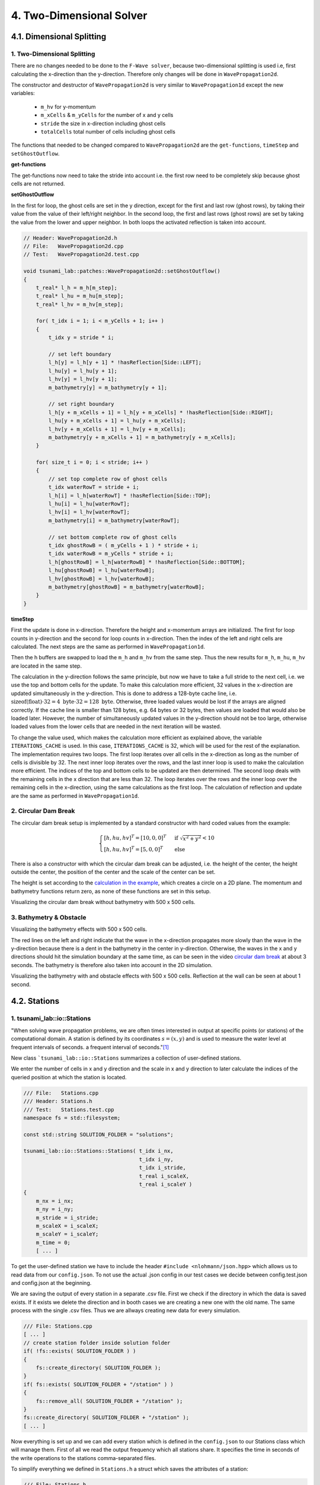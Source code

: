 .. role:: raw-html(raw)
    :format: html
    
.. _submissions_two_dimensional_solver:

4. Two-Dimensional Solver
=========================


4.1. Dimensional Splitting
--------------------------

1. Two-Dimensional Splitting
^^^^^^^^^^^^^^^^^^^^^^^^^^^^

There are no changes needed to be done to the ``F-Wave solver``, because two-dimensional splitting is used i.e, first calculating the x-direction than the y-direction.
Therefore only changes will be done in ``WavePropagation2d``.

The constructor and destructor of ``WavePropagation2d`` is very similar to ``WavePropagation1d`` except the new variables:

    - ``m_hv`` for y-momentum
    - ``m_xCells`` & ``m_yCells`` for the number of x and y cells
    - ``stride`` the size in x-direction including ghost cells
    - ``totalCells`` total number of cells including ghost cells

The functions that needed to be changed compared to ``WavePropagation2d`` are the ``get-functions``, ``timeStep`` and ``setGhostOutflow``.

**get-functions**

The get-functions now need to take the stride into account i.e. the first row need to be completely skip because ghost cells are not returned. 

**setGhostOutflow**

In the first for loop, the ghost cells are set in the y direction, except for the first and last row (ghost rows), by taking their value from the value of their left/right neighbor.
In the second loop, the first and last rows (ghost rows) are set by taking the value from the lower and upper neighbor.
In both loops the activated reflection is taken into account.

.. code-block:: cpp

    // Header: WavePropagation2d.h
    // File:   WavePropagation2d.cpp
    // Test:   WavePropagation2d.test.cpp

    void tsunami_lab::patches::WavePropagation2d::setGhostOutflow()
    {
        t_real* l_h = m_h[m_step];
        t_real* l_hu = m_hu[m_step];
        t_real* l_hv = m_hv[m_step];

        for( t_idx i = 1; i < m_yCells + 1; i++ )
        {
            t_idx y = stride * i;

            // set left boundary
            l_h[y] = l_h[y + 1] * !hasReflection[Side::LEFT];
            l_hu[y] = l_hu[y + 1];
            l_hv[y] = l_hv[y + 1];
            m_bathymetry[y] = m_bathymetry[y + 1];

            // set right boundary
            l_h[y + m_xCells + 1] = l_h[y + m_xCells] * !hasReflection[Side::RIGHT];
            l_hu[y + m_xCells + 1] = l_hu[y + m_xCells];
            l_hv[y + m_xCells + 1] = l_hv[y + m_xCells];
            m_bathymetry[y + m_xCells + 1] = m_bathymetry[y + m_xCells];
        }

        for( size_t i = 0; i < stride; i++ )
        {
            // set top complete row of ghost cells
            t_idx waterRowT = stride + i;
            l_h[i] = l_h[waterRowT] * !hasReflection[Side::TOP];
            l_hu[i] = l_hu[waterRowT];
            l_hv[i] = l_hv[waterRowT];
            m_bathymetry[i] = m_bathymetry[waterRowT];

            // set bottom complete row of ghost cells
            t_idx ghostRowB = ( m_yCells + 1 ) * stride + i;
            t_idx waterRowB = m_yCells * stride + i;
            l_h[ghostRowB] = l_h[waterRowB] * !hasReflection[Side::BOTTOM];
            l_hu[ghostRowB] = l_hu[waterRowB];
            l_hv[ghostRowB] = l_hv[waterRowB];
            m_bathymetry[ghostRowB] = m_bathymetry[waterRowB];
        }
    }


**timeStep**

First the update is done in x-direction.
Therefore the height and x-momentum arrays are initialized.
The first for loop counts in y-direction and the second for loop counts in x-direction.
Then the index of the left and right cells are calculated.
The next steps are the same as performed in ``WavePropagation1d``.

.. code-block:: cpp
    :emphasize-lines: 14-15, 22, 25, 27-31

    // File: WavePropagation2d.cpp

    // pointers to old and new data
    t_real* l_hOld = m_h[m_step];
    t_real* l_huOld = m_hu[m_step];

    m_step = ( m_step + 1 ) % 2;
    t_real* l_hNew = m_h[m_step];
    t_real* l_huNew = m_hu[m_step];

    // init new cell quantities
    for( t_idx l_ce = 0; l_ce < totalCells; l_ce++ )
    {
        l_hNew[l_ce] = l_hOld[l_ce];
        l_huNew[l_ce] = l_huOld[l_ce];
    }

    // only possible for f-wave solver
    if( hasBathymetry )
    {
        // iterates through the row
        for( t_idx i = 0; i < m_yCells + 1; i++ )
        {
            // iterates along the row
            for( t_idx j = 0; j < m_xCells + 1; j++ )
            {
                t_idx k = stride * i + j;

                // determine left and right cell-id
                t_idx l_ceL = k;
                t_idx l_ceR = k + 1;

                // noting to compute both shore cells
                if( l_hOld[l_ceL] == 0 && l_hOld[l_ceR] == 0 )
                {
                    continue;
                }

                // compute reflection
                t_real heightLeft;
                t_real heightRight;
                t_real momentumLeft;
                t_real momentumRight;
                t_real bathymetryLeft;
                t_real bathymetryRight;

                Reflection reflection = calculateReflection( l_hOld,
                                                             l_huOld,
                                                             l_ceL,
                                                             l_ceR,
                                                             heightLeft,
                                                             heightRight,
                                                             momentumLeft,
                                                             momentumRight,
                                                             bathymetryLeft,
                                                             bathymetryRight );

                // compute net-updates
                t_real l_netUpdates[2][2];

                tsunami_lab::solvers::FWave::netUpdates( heightLeft,
                                                         heightRight,
                                                         momentumLeft,
                                                         momentumRight,
                                                         bathymetryRight,
                                                         bathymetryLeft,
                                                         l_netUpdates[0],
                                                         l_netUpdates[1] );

                // update the cells' quantities
                l_hNew[l_ceL] -= i_scaling * l_netUpdates[0][0] * ( Reflection::RIGHT != reflection );
                l_huNew[l_ceL] -= i_scaling * l_netUpdates[0][1] * ( Reflection::RIGHT != reflection );

                l_hNew[l_ceR] -= i_scaling * l_netUpdates[1][0] * ( Reflection::LEFT != reflection );
                l_huNew[l_ceR] -= i_scaling * l_netUpdates[1][1] * ( Reflection::LEFT != reflection );
            }
        }
    }
    else
    {
        // uses a function pointer to choose between the solvers
        void ( *netUpdates )( t_real, t_real, t_real, t_real, t_real*, t_real* ) = solvers::FWave::netUpdates;
        if( solver == Solver::ROE )
        {
            netUpdates = solvers::Roe::netUpdates;
        }

        [ ... ]
    }

Then the h buffers are swapped to load the ``m_h`` and ``m_hv`` from the same step.
Thus the new results for ``m_h``, ``m_hu``, ``m_hv`` are located in the same step.

.. code-block:: cpp
    :emphasize-lines: 2-4

    //swapping the h buffer new and old to write new data in previous old
    m_h[m_step] = l_hOld;
    m_step = ( m_step + 1 ) % 2;
    m_h[m_step] = l_hNew;

    // pointers to old and new data
    t_real* l_hvOld = m_hv[m_step];
    l_hOld = m_h[m_step];

    m_step = ( m_step + 1 ) % 2;
    t_real* l_hvNew = m_hv[m_step];
    l_hNew = m_h[m_step];

    // copy the calculated cell quantities
    for( t_idx l_ce = 0; l_ce < totalCells; l_ce++ )
    {
        l_hNew[l_ce] = l_hOld[l_ce];
        l_hvNew[l_ce] = l_hvOld[l_ce];
    }

The calculation in the y-direction follows the same principle, but now we have to take a full stride to the next cell, i.e. we use the top and bottom cells for the update.
To make this calculation more efficient, 32 values in the x-direction are updated simultaneously in the y-direction.
This is done to address a 128-byte cache line, i.e. :math:`\text{sizeof(float)} \cdot 32 = 4 \text{ byte} \cdot 32 = 128 \text{ byte}`.
Otherwise, three loaded values would be lost if the arrays are aligned correctly.
If the cache line is smaller than 128 bytes, e.g. 64 bytes or 32 bytes, then values are loaded that would also be loaded later.
However, the number of simultaneously updated values in the y-direction should not be too large, otherwise loaded values from the lower cells that are needed in the next iteration will be wasted.

To change the value used, which makes the calculation more efficient as explained above, the variable ``ITERATIONS_CACHE`` is used.
In this case, ``ITERATIONS_CACHE`` is 32, which will be used for the rest of the explanation.
The implementation requires two loops.
The first loop iterates over all cells in the x-direction as long as the number of cells is divisible by 32.
The next inner loop iterates over the rows, and the last inner loop is used to make the calculation more efficient.
The indices of the top and bottom cells to be updated are then determined.
The second loop deals with the remaining cells in the x direction that are less than 32.
The loop iterates over the rows and the inner loop over the remaining cells in the x-direction, using the same calculations as the first loop.
The calculation of reflection and update are the same as performed in ``WavePropagation1d``.

.. code-block:: cpp
    :emphasize-lines: 2-3, 9, 12, 15, 18-19, 69, 72, 75-76

    // calculates xCells dividable by ITERATIONS_CACHE and remaining cells
    t_idx full_xCells = ( m_xCells / ITERATIONS_CACHE ) * ITERATIONS_CACHE;
    t_idx remaining_xCells = m_xCells % ITERATIONS_CACHE;

    // only possible for f-wave solver
    if( hasBathymetry )
    {
        //  iterates over the x direction
        for( t_idx i = 1; i < full_xCells; i += ITERATIONS_CACHE )
        {
            // iterate over the rows i.e. y-coordinates
            for( t_idx j = 0; j < m_yCells + 1; j++ )
            {
                // iterations for more efficient cache usage
                for( t_idx k = 0; k < ITERATIONS_CACHE; k++ )
                {
                    // determine left and right cell-id
                    t_idx l_ceT = stride * j + i + k;
                    t_idx l_ceB = stride * ( j + 1 ) + i + k;

                    // noting to compute both shore cells
                    if( l_hOld[l_ceT] == 0 && l_hOld[l_ceB] == 0 )
                    {
                        continue;
                    }

                    // compute reflection
                    t_real heightLeft;
                    t_real heightRight;
                    t_real momentumLeft;
                    t_real momentumRight;
                    t_real bathymetryLeft;
                    t_real bathymetryRight;

                    Reflection reflection = calculateReflection( l_hOld,
                                                                 l_hvOld,
                                                                 l_ceT,
                                                                 l_ceB,
                                                                 heightLeft,
                                                                 heightRight,
                                                                 momentumLeft,
                                                                 momentumRight,
                                                                 bathymetryLeft,
                                                                 bathymetryRight );

                    // compute net-updates
                    t_real l_netUpdates[2][2];

                    tsunami_lab::solvers::FWave::netUpdates( heightLeft,
                                                             heightRight,
                                                             momentumLeft,
                                                             momentumRight,
                                                             bathymetryRight,
                                                             bathymetryLeft,
                                                             l_netUpdates[0],
                                                             l_netUpdates[1] );

                    // update the cells' quantities
                    l_hNew[l_ceT] -= i_scaling * l_netUpdates[0][0] * ( Reflection::RIGHT != reflection );
                    l_hvNew[l_ceT] -= i_scaling * l_netUpdates[0][1] * ( Reflection::RIGHT != reflection );

                    l_hNew[l_ceB] -= i_scaling * l_netUpdates[1][0] * ( Reflection::LEFT != reflection );
                    l_hvNew[l_ceB] -= i_scaling * l_netUpdates[1][1] * ( Reflection::LEFT != reflection );
                }
            }
        }

        // iterate over the rows i.e. y-coordinates
        for( t_idx j = 0; j < m_yCells + 1; j++ )
        {
            // remaining iterations for more efficient cache usage
            for( t_idx k = 0; k < remaining_xCells; k++ )
            {
                // determine left and right cell-id
                t_idx l_ceT = stride * j + full_xCells + k;
                t_idx l_ceB = stride * ( j + 1 ) + full_xCells + k;

                // noting to compute both shore cells
                if( l_hOld[l_ceT] == 0 && l_hOld[l_ceB] == 0 )
                {
                    continue;
                }

                // compute reflection
                t_real heightLeft;
                t_real heightRight;
                t_real momentumLeft;
                t_real momentumRight;
                t_real bathymetryLeft;
                t_real bathymetryRight;

                Reflection reflection = calculateReflection( l_hOld,
                                                             l_hvOld,
                                                             l_ceT,
                                                             l_ceB,
                                                             heightLeft,
                                                             heightRight,
                                                             momentumLeft,
                                                             momentumRight,
                                                             bathymetryLeft,
                                                             bathymetryRight );

                // compute net-updates
                t_real l_netUpdates[2][2];

                tsunami_lab::solvers::FWave::netUpdates( heightLeft,
                                                         heightRight,
                                                         momentumLeft,
                                                         momentumRight,
                                                         bathymetryRight,
                                                         bathymetryLeft,
                                                         l_netUpdates[0],
                                                         l_netUpdates[1] );

                // update the cells' quantities
                l_hNew[l_ceT] -= i_scaling * l_netUpdates[0][0] * ( Reflection::RIGHT != reflection );
                l_hvNew[l_ceT] -= i_scaling * l_netUpdates[0][1] * ( Reflection::RIGHT != reflection );

                l_hNew[l_ceB] -= i_scaling * l_netUpdates[1][0] * ( Reflection::LEFT != reflection );
                l_hvNew[l_ceB] -= i_scaling * l_netUpdates[1][1] * ( Reflection::LEFT != reflection );
            }
        }
    }
    else
    {
        // uses a function pointer to choose between the solvers
        void ( *netUpdates )( t_real, t_real, t_real, t_real, t_real*, t_real* ) = solvers::FWave::netUpdates;
        if( solver == Solver::ROE )
        {
            netUpdates = solvers::Roe::netUpdates;
        }

        [ ... ]
    }


.. _two_dimensional_solver_circular_dam_break:

2. Circular Dam Break
^^^^^^^^^^^^^^^^^^^^^

The circular dam break setup is implemented by a standard constructor with hard coded values from the example:

.. _two_dimensional_solver_circular_dam_break_example:

.. math::

    \begin{cases}
    [h, hu, hv]^T = [10, 0, 0]^T &\text{if } \sqrt{x^2+y^2} < 10 \\
    [h, hu, hv]^T = [5, 0, 0]^T  \quad &\text{else}
    \end{cases}

There is also a constructor with which the circular dam break can be adjusted, i.e. the height of the center, the height outside the center, the position of the center and the scale of the center can be set.

The height is set according to the `calculation in the example <two_dimensional_solver_circular_dam_break_example_>`_, which creates a circle on a 2D plane.
The momentum and bathymetry functions return zero, as none of these functions are set in this setup.

.. code-block:: cpp
    :emphasize-lines: 8-9

    // Header: CircularDamBreak2d.h
    // File:   CircularDamBreak2d.cpp
    // Test:   CircularDamBreak2d.test.cpp

    tsunami_lab::t_real tsunami_lab::setups::CircularDamBreak2d::getHeight( t_real i_x,
                                                                            t_real i_y ) const
    {
        bool isInside = std::sqrt( std::pow( i_x - locationCenter[0], 2 ) + std::pow( i_y - locationCenter[1], 2 ) ) < scaleCenter;
        return isInside ? heightCenter : heightOutside;
    }

Visualizing the circular dam break without bathymetry with 500 x 500 cells.

.. raw:: html

    <center>
        <video width="700" controls>
            <source src="../_static/videos/task_4_1_2.mp4" type="video/mp4">
        </video>
    </center>


3. Bathymetry & Obstacle 
^^^^^^^^^^^^^^^^^^^^^^^^

Visualizing the bathymetry effects with 500 x 500 cells.

.. raw:: html

    <center>
        <video width="700" controls>
            <source src="../_static/videos/task_4_1_3.mp4" type="video/mp4">
        </video>
    </center>

.. image:: ../images/Task_4_1_3.png
    :align: center
    :width: 700

The red lines on the left and right indicate that the wave in the x-direction propagates more slowly than the wave in the y-direction because there is a dent in the bathymetry in the center in y-direction.
Otherwise, the waves in the x and y directions should hit the simulation boundary at the same time, as can be seen in the video `circular dam break <two_dimensional_solver_circular_dam_break_>`_ at about 3 seconds.
The bathymetry is therefore also taken into account in the 2D simulation.

Visualizing the bathymetry with and obstacle effects with 500 x 500 cells.
Reflection at the wall can be seen at about 1 second.

.. raw:: html

    <center>
        <video width="700" controls>
            <source src="../_static/videos/task_4_1_3_alt.mp4" type="video/mp4">
        </video>
    </center>


4.2. Stations
-------------

1. tsunami_lab::io::Stations
^^^^^^^^^^^^^^^^^^^^^^^^^^^^

"When solving wave propagation problems, we are often times interested in output at specific points (or stations) of the
computational domain. A station is defined by its coordinates :math:`s=(x,y)` and is used to measure the water level at frequent intervals of seconds.
a frequent interval of seconds."[1]_

New class ```tsunami_lab::io::Stations`` summarizes a collection of user-defined stations.

We enter the number of cells in x and y direction and the scale in x and y direction to later calculate the indices of
the queried position at which the station is located.

.. code-block:: cpp

    /// File:   Stations.cpp
    /// Header: Stations.h
    /// Test:   Stations.test.cpp
    namespace fs = std::filesystem;

    const std::string SOLUTION_FOLDER = "solutions";

    tsunami_lab::io::Stations::Stations( t_idx i_nx,
                                         t_idx i_ny,
                                         t_idx i_stride,
                                         t_real i_scaleX,
                                         t_real i_scaleY )
    {
        m_nx = i_nx;
        m_ny = i_ny;
        m_stride = i_stride;
        m_scaleX = i_scaleX;
        m_scaleY = i_scaleY;
        m_time = 0;
        [ ... ]

To get the user-defined station we have to include the header ``#include <nlohmann/json.hpp>``
which allows us to read data from our ``config.json``. To not use the actual .json config in our test cases we decide between
config.test.json and config.json at the beginning.

.. code-block:: cpp
    :emphasize-lines: 13

    /// File: Stations.cpp
    [ ... ]
    #ifdef TSUNAMI_SIMULATION_TEST
        std::ifstream l_file( "resources/config.test.json" );
    #endif // TSUNAMI_SIMULATION_TEST
    #ifndef TSUNAMI_SIMULATION_TEST
        std::ifstream l_file( "resources/config.json" );
    #endif // !TSUNAMI_SIMULATION_TEST

    json config;
    try
    {
        l_file >> config;
    }
    catch( const std::exception& e )
    {
        std::cerr << "Error parsing JSON: " << e.what() << std::endl;
        exit( 1 );
    }
    [ ... ]

We are saving the output of every station in a separate .csv file. First we check if the directory in which the data is
saved exists. If it exists we delete the direction and in booth cases we are creating a new one with the old name.
The same process with the single .csv files. Thus we are allways creating new data for every simulation.

.. code-block:: cpp

    /// File: Stations.cpp
    [ ... ]
    // create station folder inside solution folder
    if( !fs::exists( SOLUTION_FOLDER ) )
    {
        fs::create_directory( SOLUTION_FOLDER );
    }
    if( fs::exists( SOLUTION_FOLDER + "/station" ) )
    {
        fs::remove_all( SOLUTION_FOLDER + "/station" );
    }
    fs::create_directory( SOLUTION_FOLDER + "/station" );
    [ ... ]

Now everything is set up and we can add every station which is defined in the ``config.json`` to our Stations class
which will manage them. First of all we read the output frequency which all stations share. It specifies the time
in seconds of the write operations to the stations comma-separated files.

To simplify everything we defined in ``Stations.h`` a struct which saves the attributes of a station:

.. code-block:: cpp

    /// File: Stations.h
    [ ... ]
    struct Station
    {
        /**
         * struct to save attributes of single station
         *
         * @param i_name name of station
         * @param i_x x-coordinate of station
         * @param i_y y-coordinate of station
         * @param i_path path to the station file to be written to
        */
        Station( std::string i_name, t_real i_x, t_real i_y, std::string i_path )
            : m_name( i_name ), m_x( i_x ), m_y( i_y ), m_path( i_path )
        {
        }

        //! name of station
        std::string m_name;

        //! x-coordinate of station
        t_real m_x;

        //! y-coordinate of station
        t_real m_y;

        //! path to the station file to be written to
        std::string m_path;
    };
    [ ... ]

Afterwards we iterate over the json array ``stations`` in which the single stations are specified and gather the **name**,
**x-coordinate** and **y-coordinate** of every station. The structures are then added to a vector to summarizes all stations.

.. code-block:: cpp
    :emphasize-lines: 4, 8, 13, 20

        /// File: Stations.cpp
        [ ... ]
        if( config.contains( "output_frequency" ) )
            m_outputFrequency = config["output_frequency"];
        // add stations
        if( config.contains( "stations" ) )
        {
            for( size_t i = 0; i < config["stations"].size(); i++ )
            {
                std::string l_name = config["stations"][i]["name"];
                t_real l_x = config["stations"][i]["x"];
                t_real l_y = config["stations"][i]["y"];
                std::string l_path = SOLUTION_FOLDER + "/station/" + l_name;

                std::ofstream l_fileStation;
                l_fileStation.open( l_path, std::ios::app );
                l_fileStation << "timestep,totalHeight" << "\n";

                // forward arguments and construct station directly in the vector
                m_stations.emplace_back( l_name, l_x, l_y, l_path );
            }
        }
    }

Now we need a write method which is used to write the current values to the respective csv files of the stations. At the
moment we only write a timestamp together with the current water level in the csv files. To do this, we enter a pointer
to the array with the current water levels in the write method. Since we internally calculate with a different number of
cells than the user provides for the simulation, we first calculate the actual index of the cell in the array from the
scale and the number of user-defined cells. We then read this value and write it to the corresponding file together with
a timestamp.

.. code-block:: cpp
    :emphasize-lines: 8-10

    /// File: Stations.cpp
    [ ... ]
    void tsunami_lab::io::Stations::write( const t_real* i_totalHeight )
    {
        for( const Station& station : m_stations )
        {
            // map station index to cell index
            t_idx l_cellIndexX = roundf( ( m_nx / m_scaleX ) * station.m_x );
            t_idx l_cellIndexY = roundf( ( m_ny / m_scaleY ) * station.m_y );
            t_idx l_cellIndex = m_stride * l_cellIndexY + l_cellIndexX;

            std::ofstream l_file;
            l_file.open( station.m_path, std::ios::app );

            l_file << m_time << "," << i_totalHeight[l_cellIndex] << "\n";
            l_file.close();
        }
        m_time++;
    }

2. Providing data and output-frequency
^^^^^^^^^^^^^^^^^^^^^^^^^^^^^^^^^^^^^^

We use the submodule `json <https://github.com/nlohmann/jsonL>`_ which allows us to use json format for configuration files.
All we have to do is include the header ``#include <nlohmann/json.hpp>`` in all
files in which we want to use json.

To accomplish a time-step independent output-frequency for the stations we use an extra thread in the ``main.cpp``.

.. code-block:: cpp
    :emphasize-lines: 10

    /// File: main.cpp
    [ ... ]
    // initialize stations
    tsunami_lab::io::Stations l_stations = tsunami_lab::io::Stations( l_nx,
                                                                      l_ny,
                                                                      l_waveProp->getStride(),
                                                                      l_scaleX,
                                                                      l_scaleY );
    // create a thread that runs the stations write function
    std::thread writeStationsThread( writeStations, &l_stations, l_waveProp );
    [ ... ]

This thread runs the helper function ``writeStations``.

.. code-block:: cpp

    /// File: main.cpp
    [ ... ]
    void writeStations( tsunami_lab::io::Stations* stations, tsunami_lab::patches::WavePropagation* solver )
    {
        while( true )
        {
            if( KILL_THREAD )
            {
                break;
            }
            stations->write( solver->getTotalHeight() );
            std::this_thread::sleep_for( std::chrono::seconds( (int)stations->getOutputFrequency() ) );
        }
    }
    [ ... ]

The function needs a reference to our initialized Stations object which summarizes and manages the single stations and
another reference to our WavePropagation (whether 1D or 2D) to get the information about current water height for example.

We define a variable ``KILL_THREAD`` at the beginning of our main.cpp with initial value **false** to be able to close
the thread later. If the first if condition inside the while loop is false we call the write method on our stations with
the current water heights of our WavePropagation and thus write to the csv files.

After the main program has finished we set the ``KILL_THREAD`` variable to **true** and wait for the thread.

.. code-block:: cpp
    :emphasize-lines: 8-11

        std::cout << "finished time loop" << std::endl;

        // free memory
        std::cout << "freeing memory" << std::endl;
        delete l_setup;
        delete l_waveProp;

        // kill thread
        KILL_THREAD = true;
        // wait for thread
        writeStationsThread.join();

        std::cout << "finished, exiting" << std::endl;
        return EXIT_SUCCESS;
    }

3. Solver comparison
^^^^^^^^^^^^^^^^^^^^

The ``config.json`` is the same in both cases but the output_frequency of the 1D solver is set to **1** and the output
frequency of the 2D solver is set to **5** because the computation time for this example is approximately 5 times
higher on the 2D solver than on the 1D solver.

X and y are given absolute to the scale (scale x: 100, y: 100), so station 03 with :math:`x: 50` and :math:`y: 50` is
exactly in the middle of the simulation.

.. code-block::

    {
      "output_frequency": 1(5),
      "stations": [
        {
          "name": "station01",
          "x": 10,
          "y": 50
        },
        {
          "name": "station02",
          "x": 30,
          "y": 50
        },
        {
          "name": "station03",
          "x": 50,
          "y": 50
        },
        {
          "name": "station04",
          "x": 70,
          "y": 50
        },
        {
          "name": "station05",
          "x": 90,
          "y": 50
        }
      ]
    }

Visualization of the **1D** symmetrical problem: :raw-html:`<br>`
Rendered with 500 cells

+----------+------+------+------+------+------+
|Stationion|  01  |  02  |  03  |  04  |  05  |
+----------+------+------+------+------+------+
|Position  +  50  | 150  | 250  | 350  | 450  |
+----------+------+------+------+------+------+

.. raw:: html

    <center>
        <video width="700" controls>
            <source src="../_static/videos/task_4_2_3_1d.mp4" type="video/mp4">
        </video>
    </center>

Visualization of the **2D** symmetrical problem: :raw-html:`<br>`
Rendered with 500x500 cells

+----------+------------+------------+------------+------------+------------+
|Stationion|      01    |     02     |     03     |     04     |     05     |
+----------+------------+------------+------------+------------+------------+
|Position  +  (50/250)  | (150/250)  | (250/250)  | (350/250)  | (450/250)  |
+----------+------------+------------+------------+------------+------------+

.. raw:: html

    <center>
        <video width="700" controls>
            <source src="../_static/videos/task_4_2_3_2d.mp4" type="video/mp4">
        </video>
    </center>

In both cases, the water height is 5 m and at all positions within a radius of 10 m around the centre point, the water
height is 10 m.

**Comparison on 52 data points per station:**

.. raw:: html

    <center>
        <img src="../_static/photos/task_4_2_3_comparison.png" alt="1D vs. 2D stations">
    </center>

You can clearly see the symmetrical problem in both cases. The values of 1D and 2D are not exactly the same, but they
behave very similarly.

Contribution
------------

All team members contributed equally to the tasks.

.. [1] From https://scalable.uni-jena.de/opt/tsunami/chapters/assignment_4.html#stations (19.11.2023)